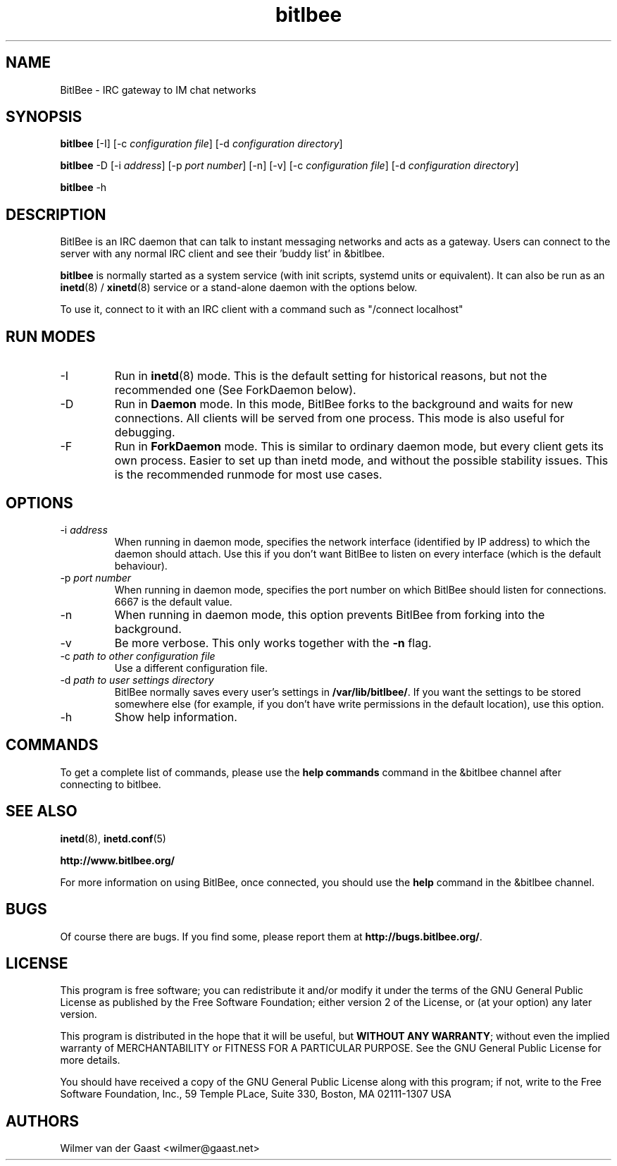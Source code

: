 .\" BitlBee is free software; you can redistribute it and/or modify
.\" it under the terms of the GNU General Public License as published by
.\" the Free Software Foundation; either version 2 of the License, or
.\" (at your option) any later version.
.\"
.\" This program is distributed in the hope that it will be useful,
.\" but WITHOUT ANY WARRANTY; without even the implied warranty of
.\" MERCHANTABILITY or FITNESS FOR A PARTICULAR PURPOSE.  See the
.\" GNU General Public License for more details.
.\"
.\" You should have received a copy of the GNU General Public License
.\" along with this program; see the file COPYING.  If not, write to
.\" the Free Software Foundation, 675 Mass Ave, Cambridge, MA 02139, USA.
.\"
.TH bitlbee 8 "19 May 2010"
.SH NAME
BitlBee \- IRC gateway to IM chat networks
.SH SYNOPSIS
.PP
.B bitlbee
[\-I]
[\-c \fIconfiguration file\fP]
[\-d \fIconfiguration directory\fP]
.PP
.B bitlbee
\-D
[\-i \fIaddress\fP]
[\-p \fIport number\fP]
[\-n]
[\-v]
[\-c \fIconfiguration file\fP]
[\-d \fIconfiguration directory\fP]
.PP
.B bitlbee
\-h
.RI
.SH DESCRIPTION
BitlBee is an IRC daemon that can talk to instant messaging 
networks and acts as a gateway. Users can connect to the server
with any normal IRC client and see their 'buddy list' in
&bitlbee.

\fBbitlbee\fP is normally started as a system service (with init
scripts, systemd units or equivalent). It can also be run as an
.BR inetd (8)
/
.BR xinetd (8)
service or a stand-alone daemon with the options below.

To use it, connect to it with an IRC client with a command such as
"/connect localhost"

.PP
.SH RUN MODES
.PP
.IP "-I"
Run in 
.BR inetd (8)
mode. This is the default setting for historical reasons, but not the
recommended one (See ForkDaemon below).
.IP "-D"
Run in \fBDaemon\fP mode. In this mode, BitlBee forks to the background and
waits for new connections. All clients will be served from one process.
This mode is also useful for debugging.
.IP "-F"
Run in \fBForkDaemon\fP mode. This is similar to ordinary daemon mode, but every
client gets its own process. Easier to set up than inetd mode, and without
the possible stability issues. This is the recommended runmode for most
use cases.

.PP
.SH OPTIONS
.PP

.IP "-i \fIaddress\fP"
When running in daemon mode, specifies the network interface
(identified by IP address) to which the daemon should attach. Use this if
you don't want BitlBee to listen on every interface (which is the default
behaviour).
.IP "-p \fIport number\fP"
When running in daemon mode, specifies the port number on
which BitlBee should listen for connections. 6667 is the default value.
.IP "-n"
When running in daemon mode, this option prevents BitlBee from
forking into the background.
.IP "-v"
Be more verbose. This only works together with the \fB-n\fP flag.
.IP "-c \fIpath to other configuration file\fP"
Use a different configuration file.
.IP "-d \fIpath to user settings directory\fP"
BitlBee normally saves every user's settings in \fB/var/lib/bitlbee/\fP. If
you want the settings to be stored somewhere else (for example, if you don't
have write permissions in the default location), use this option.
.IP "-h"
Show help information.
.SH COMMANDS
To get a complete list of commands, please use the \fBhelp commands\fP
command in the &bitlbee channel after connecting to bitlbee.
.SH "SEE ALSO"
.BR inetd (8), 
.BR inetd.conf (5)

.BR http://www.bitlbee.org/

For more information on using BitlBee, once connected, you should use
the \fBhelp\fP command in the &bitlbee channel.
.SH BUGS
Of course there are bugs. If you find some, please report them at
\fBhttp://bugs.bitlbee.org/\fP.
.SH LICENSE
This program is free software; you can redistribute it and/or modify
it under the terms of the GNU General Public License as published by
the Free Software Foundation; either version 2 of the License, or
(at your option) any later version.
.PP
This program is distributed in the hope that it will be useful, but
\fBWITHOUT ANY WARRANTY\fR; without even the implied warranty of
MERCHANTABILITY or FITNESS FOR A PARTICULAR PURPOSE.  See the GNU 
General Public License for more details.
.PP
You should have received a copy of the GNU General Public License 
along with this program; if not, write to the Free Software
Foundation, Inc., 59 Temple PLace, Suite 330, Boston, MA  02111-1307  USA
.SH AUTHORS
.PP
 Wilmer van der Gaast <wilmer@gaast.net>
